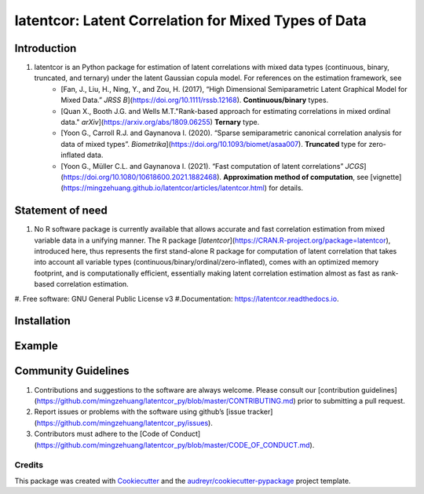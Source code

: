 #############
latentcor: Latent Correlation for Mixed Types of Data
#############



.. image:: https://img.shields.io/pypi/v/latentcor.svg
        :target: https://pypi.python.org/pypi/latentcor

.. image:: https://img.shields.io/travis/mingzehuang/latentcor.svg
        :target: https://travis-ci.com/mingzehuang/latentcor

.. image:: https://readthedocs.org/projects/latentcor/badge/?version=latest
        :target: https://latentcor.readthedocs.io/en/latest/?version=latest
        :alt: Documentation Status

*************
Introduction
*************

#. latentcor is an Python package for estimation of latent correlations with mixed data types (continuous, binary, truncated, and ternary) under the latent Gaussian copula model. For references on the estimation framework, see
     * [Fan, J., Liu, H., Ning, Y., and Zou, H. (2017), “High Dimensional Semiparametric Latent Graphical Model for Mixed Data.” *JRSS B*](https://doi.org/10.1111/rssb.12168). **Continuous/binary** types.
     * [Quan X., Booth J.G. and Wells M.T."Rank-based approach for estimating correlations in mixed ordinal data." *arXiv*](https://arxiv.org/abs/1809.06255) **Ternary** type.
     * [Yoon G., Carroll R.J. and Gaynanova I. (2020). “Sparse semiparametric canonical correlation analysis for data of mixed types”. *Biometrika*](https://doi.org/10.1093/biomet/asaa007). **Truncated** type for zero-inflated data.
     * [Yoon G., Müller C.L. and Gaynanova I. (2021). “Fast computation of latent correlations” *JCGS*](https://doi.org/10.1080/10618600.2021.1882468). **Approximation method of computation**, see [vignette](https://mingzehuang.github.io/latentcor/articles/latentcor.html) for details.

*************
Statement of need
*************

#. No R software package is currently available that allows accurate and fast correlation estimation from mixed variable data in a unifying manner. The R package [`latentcor`](https://CRAN.R-project.org/package=latentcor), introduced here, thus represents the first stand-alone R package for computation of latent correlation that takes into account all variable types (continuous/binary/ordinal/zero-inflated), comes with an optimized memory footprint, and is computationally efficient, essentially making latent correlation estimation almost as fast as rank-based correlation estimation.


#. Free software: GNU General Public License v3
#.Documentation: https://latentcor.readthedocs.io.

*************
Installation
*************


*************
Example
*************

*************
Community Guidelines
*************

#.  Contributions and suggestions to the software are always welcome. Please consult our [contribution guidelines](https://github.com/mingzehuang/latentcor_py/blob/master/CONTRIBUTING.md) prior to submitting a pull request.
#.  Report issues or problems with the software using github’s [issue tracker](https://github.com/mingzehuang/latentcor_py/issues).
#.  Contributors must adhere to the [Code of Conduct](https://github.com/mingzehuang/latentcor_py/blob/master/CODE_OF_CONDUCT.md).



Credits
-------

This package was created with Cookiecutter_ and the `audreyr/cookiecutter-pypackage`_ project template.

.. _Cookiecutter: https://github.com/audreyr/cookiecutter
.. _`audreyr/cookiecutter-pypackage`: https://github.com/audreyr/cookiecutter-pypackage
